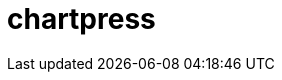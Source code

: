 = chartpress
:doctype: article
:description: A README template written in AsciiDoc markup
:toc: macro
:toclevels: 3
:toc: preamble
:imagesdir: docs/images
ifdef::env-github[]
:tip-caption: :rocket:
:!showtitle:
:icons: font

++++
<p align="center">
  <img width="275" height="275" src="docs/logo3.png">
</p>
<p align="center">
    <!-- REPLACE THE FOLLOWING WITH YOUR REPOSITORY/PROJECT'S SHORT DESCRIPTION -->
    <h3 align="center">a Helm chart templater</h3>
        <p align="center">
      <img height=20 src="https://img.shields.io/badge/github%20actions-%232671E5.svg?style=for-the-badge&logo=githubactions&logoColor=white">
  <img height=20 src="https://img.shields.io/badge/Linux-FCC624?style=for-the-badge&logo=linux&logoColor=black">
  <img height=20 src="https://img.shields.io/badge/shell_script-%23121011.svg?style=for-the-badge&logo=gnu-bash&logoColor=white">

</p>
<br/>
++++

`chartpress` is a command-line tool designed to streamline the creation and management of Helm umbrella charts. It automates the process of generating umbrella charts with multiple subcharts based on a configuration file, facilitating consistent and efficient Helm chart development.

toc::[]
